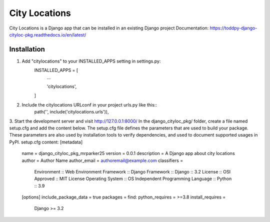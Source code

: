==============
City Locations
==============

City Locations is a Django app that can be installed in an existing Django project
Documentation: https://toddpy-django-cityloc-pkg.readthedocs.io/en/latest/

Installation
------------

1. Add "citylocations" to your INSTALLED_APPS setting in settings.py:
    INSTALLED_APPS = [
        ...
        
        'citylocations',

    ]

2. Include the citylocations URLconf in your project urls.py like this::
    path('', include('citylocations.urls')),

3. Start the development server and visit http://127.0.0.1:8000/
In the django_cityloc_pkg/ folder, create a file named setup.cfg and add the content below.
The setup.cfg file defines the parameters that are used to build your package. These parameters are also used by installation tools to verify dependencies, and used to document supported usages in PyPI.
setup.cfg content:
[metadata]
    name = django_cityloc_pkg_mrparker25
    version = 0.0.1
    description = A Django app about city locations
    author = Author Name
    author_email = authoremail@example.com
    classifiers =
        Environment :: Web Environment
        Framework :: Django
        Framework :: Django :: 3.2
        License :: OSI Approved :: MIT License
        Operating System :: OS Independent
        Programming Language :: Python :: 3.9    
    
    [options]
    include_package_data = true
    packages = find:
    python_requires = >=3.8
    install_requires =
        Django >= 3.2
            